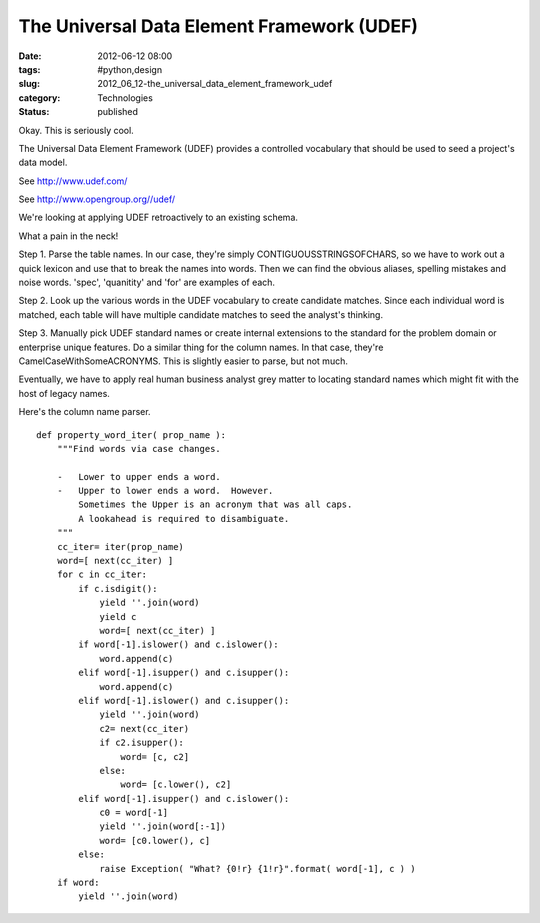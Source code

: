 The Universal Data Element Framework (UDEF)
===========================================

:date: 2012-06-12 08:00
:tags: #python,design
:slug: 2012_06_12-the_universal_data_element_framework_udef
:category: Technologies
:status: published

Okay.  This is seriously cool.

The Universal Data Element Framework (UDEF)  provides a controlled
vocabulary that should be used to seed a project's data model.

See http://www.udef.com/

See http://www.opengroup.org//udef/

We're looking at applying UDEF retroactively to an existing schema.

What a pain in the neck!

Step 1.  Parse the table names.  In our case, they're simply
CONTIGUOUSSTRINGSOFCHARS, so we have to work out a quick lexicon and use
that to break the names into words.  Then we can find the obvious
aliases, spelling mistakes and noise words.  'spec', 'quanitity' and
'for' are examples of each.

Step 2.  Look up the various words in the UDEF vocabulary to create
candidate matches.   Since each individual word is matched, each table
will have multiple candidate matches to seed the analyst's thinking.

Step 3.  Manually pick UDEF standard names or create internal extensions
to the standard for the problem domain or enterprise unique features.
Do a similar thing for the column names.  In that case, they're
CamelCaseWithSomeACRONYMS.  This is slightly easier to parse, but not
much.

Eventually, we have to apply real human business analyst grey matter to
locating standard names which might fit with the host of legacy names.

Here's the column name parser.

::

    def property_word_iter( prop_name ):
        """Find words via case changes.

        -   Lower to upper ends a word.
        -   Upper to lower ends a word.  However.
            Sometimes the Upper is an acronym that was all caps.
            A lookahead is required to disambiguate.
        """
        cc_iter= iter(prop_name)
        word=[ next(cc_iter) ]
        for c in cc_iter:
            if c.isdigit():
                yield ''.join(word)
                yield c
                word=[ next(cc_iter) ]
            if word[-1].islower() and c.islower():
                word.append(c)
            elif word[-1].isupper() and c.isupper():
                word.append(c)
            elif word[-1].islower() and c.isupper():
                yield ''.join(word)
                c2= next(cc_iter)
                if c2.isupper():
                    word= [c, c2]
                else:
                    word= [c.lower(), c2]
            elif word[-1].isupper() and c.islower():
                c0 = word[-1]
                yield ''.join(word[:-1])
                word= [c0.lower(), c]
            else:
                raise Exception( "What? {0!r} {1!r}".format( word[-1], c ) )
        if word:
            yield ''.join(word)



